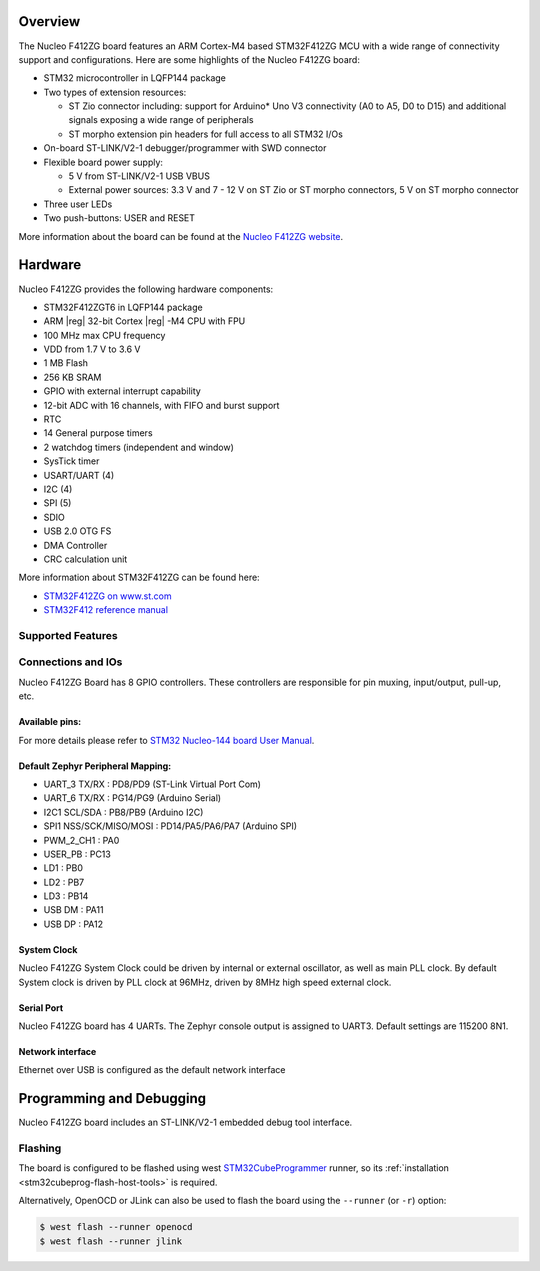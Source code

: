 .. zephyr:board:: nucleo_f412zg

Overview
********

The Nucleo F412ZG board features an ARM Cortex-M4 based STM32F412ZG MCU
with a wide range of connectivity support and configurations. Here are
some highlights of the Nucleo F412ZG board:

- STM32 microcontroller in LQFP144 package
- Two types of extension resources:

  - ST Zio connector including: support for Arduino* Uno V3 connectivity
    (A0 to A5, D0 to D15) and additional signals exposing a wide range of
    peripherals
  - ST morpho extension pin headers for full access to all STM32 I/Os

- On-board ST-LINK/V2-1 debugger/programmer with SWD connector
- Flexible board power supply:

  - 5 V from ST-LINK/V2-1 USB VBUS
  - External power sources: 3.3 V and 7 - 12 V on ST Zio or ST morpho
    connectors, 5 V on ST morpho connector

- Three user LEDs
- Two push-buttons: USER and RESET

More information about the board can be found at the `Nucleo F412ZG website`_.

Hardware
********

Nucleo F412ZG provides the following hardware components:

- STM32F412ZGT6 in LQFP144 package
- ARM |reg| 32-bit Cortex |reg| -M4 CPU with FPU
- 100 MHz max CPU frequency
- VDD from 1.7 V to 3.6 V
- 1 MB Flash
- 256 KB SRAM
- GPIO with external interrupt capability
- 12-bit ADC with 16 channels, with FIFO and burst support
- RTC
- 14 General purpose timers
- 2 watchdog timers (independent and window)
- SysTick timer
- USART/UART (4)
- I2C (4)
- SPI (5)
- SDIO
- USB 2.0 OTG FS
- DMA Controller
- CRC calculation unit

More information about STM32F412ZG can be found here:

- `STM32F412ZG on www.st.com`_
- `STM32F412 reference manual`_

Supported Features
==================

.. zephyr:board-supported-hw::

Connections and IOs
===================

Nucleo F412ZG Board has 8 GPIO controllers. These controllers are responsible for pin muxing,
input/output, pull-up, etc.

Available pins:
---------------
.. image:: img/nucleo_f412zg_zio_left.jpg
   :align: center
   :alt: Nucleo F412ZG ZIO connectors (left)
.. image:: img/nucleo_f412zg_zio_right.jpg
   :align: center
   :alt: Nucleo F412ZG ZIO connectors (right)
.. image:: img/nucleo_f412zg_morpho_left.jpg
   :align: center
   :alt: Nucleo F412ZG Morpho connectors (left)
.. image:: img/nucleo_f412zg_morpho_right.jpg
   :align: center
   :alt: Nucleo F412ZG Morpho connectors (right)

For more details please refer to `STM32 Nucleo-144 board User Manual`_.

Default Zephyr Peripheral Mapping:
----------------------------------

- UART_3 TX/RX : PD8/PD9 (ST-Link Virtual Port Com)
- UART_6 TX/RX : PG14/PG9 (Arduino Serial)
- I2C1 SCL/SDA : PB8/PB9 (Arduino I2C)
- SPI1 NSS/SCK/MISO/MOSI : PD14/PA5/PA6/PA7 (Arduino SPI)
- PWM_2_CH1 : PA0
- USER_PB : PC13
- LD1 : PB0
- LD2 : PB7
- LD3 : PB14
- USB DM : PA11
- USB DP : PA12

System Clock
------------

Nucleo F412ZG System Clock could be driven by internal or external oscillator,
as well as main PLL clock. By default System clock is driven by PLL clock at 96MHz,
driven by 8MHz high speed external clock.

Serial Port
-----------

Nucleo F412ZG board has 4 UARTs. The Zephyr console output is assigned to UART3.
Default settings are 115200 8N1.

Network interface
-----------------

Ethernet over USB is configured as the default network interface

Programming and Debugging
*************************

Nucleo F412ZG board includes an ST-LINK/V2-1 embedded debug tool interface.

Flashing
========

The board is configured to be flashed using west `STM32CubeProgrammer`_ runner,
so its :ref:`installation <stm32cubeprog-flash-host-tools>` is required.

Alternatively, OpenOCD or JLink can also be used to flash the board using
the ``--runner`` (or ``-r``) option:

.. code-block:: console

   $ west flash --runner openocd
   $ west flash --runner jlink


.. _Nucleo F412ZG website:
   https://www.st.com/en/evaluation-tools/nucleo-f412zg.html

.. _STM32 Nucleo-144 board User Manual:
   https://www.st.com/resource/en/user_manual/dm00244518.pdf

.. _STM32F412ZG on www.st.com:
   https://www.st.com/en/microcontrollers/stm32f412zg.html

.. _STM32F412 reference manual:
   https://www.st.com/resource/en/reference_manual/dm00180369.pdf

.. _STM32CubeProgrammer:
   https://www.st.com/en/development-tools/stm32cubeprog.html
